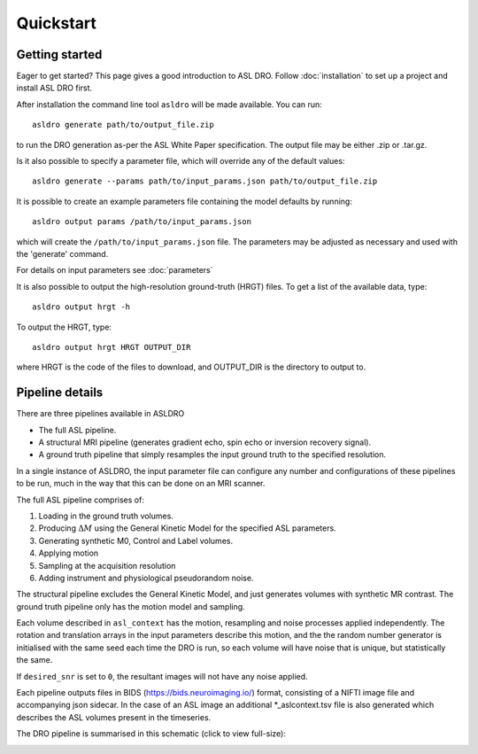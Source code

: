 Quickstart
==========

Getting started
---------------

Eager to get started? This page gives a good introduction to ASL DRO.
Follow :doc:`installation` to set up a project and install ASL DRO first.

After installation the command line tool ``asldro`` will be made available. You can run::

    asldro generate path/to/output_file.zip

to run the DRO generation as-per the ASL White Paper specification. The output file may
be either .zip or .tar.gz.

Is it also possible to specify a parameter file, which will override any of the default values::

    asldro generate --params path/to/input_params.json path/to/output_file.zip

It is possible to create an example parameters file containing the model defaults by running::

    asldro output params /path/to/input_params.json

which will create the ``/path/to/input_params.json`` file. The parameters may be adjusted as
necessary and used with the 'generate' command. 

For details on input parameters see :doc:`parameters`

It is also possible to output the high-resolution ground-truth (HRGT) files.
To get a list of the available data, type::

    asldro output hrgt -h

To output the HRGT, type::

    asldro output hrgt HRGT OUTPUT_DIR

where HRGT is the code of the files to download, and OUTPUT_DIR is the directory to output to.
    

Pipeline details
----------------

There are three pipelines available in ASLDRO

* The full ASL pipeline.
* A structural MRI pipeline (generates gradient echo, spin echo or inversion recovery signal).
* A ground truth pipeline that simply resamples the input ground truth to the specified resolution.

In a single instance of ASLDRO, the input parameter file can configure any number and configurations
of these pipelines to be run, much in the way that this can be done on an MRI scanner.

The full ASL pipeline comprises of:

#. Loading in the ground truth volumes.
#. Producing :math:`\Delta M` using the General Kinetic Model for the specified ASL parameters.
#. Generating synthetic M0, Control and Label volumes.
#. Applying motion
#. Sampling at the acquisition resolution
#. Adding instrument and physiological pseudorandom noise.

The structural pipeline excludes the General Kinetic Model, and just generates volumes with synthetic
MR contrast.  The ground truth pipeline only has the motion model and sampling.

Each volume described in ``asl_context`` has the motion, resampling and noise processes applied
independently. The rotation and translation arrays in the input parameters describe this motion, and
the the random number generator is initialised with the same seed each time the DRO is run, so each
volume will have noise that is unique, but statistically the same.

If ``desired_snr`` is set to ``0``, the resultant images will not have any noise applied. 

Each pipeline outputs files in BIDS (https://bids.neuroimaging.io/) format, consisting of a NIFTI
image file and accompanying json sidecar. In the case of an ASL image an 
additional *_aslcontext.tsv file is also generated which describes the ASL volumes
present in the timeseries. 

The DRO pipeline is summarised in this schematic (click to view full-size):

.. image:: /images/asldro.png
  :scale: 50

